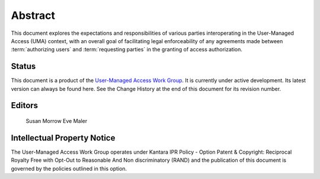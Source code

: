 Abstract
==========

This document explores the expectations and responsibilities 
of various parties interoperating in the User-Managed Access (UMA) context, 
with an overall goal of facilitating legal enforceability of any agreements 
made between :term:`authorizing users` and :term:`requesting parties` 
in the granting of access authorization.

Status
---------

This document is a product of the `User-Managed Access Work Group`_. It is currently under active development. Its latest version can always be found here. See the Change History at the end of this document for its revision number.

.. _`User-Managed Access Work Group` : http://kantarainitiative.org/confluence/display/uma/Home

Editors
---------

    Susan Morrow
    Eve Maler

Intellectual Property Notice
------------------------------------

The User-Managed Access Work Group operates under Kantara IPR Policy - 
Option Patent & Copyright: 
Reciprocal Royalty Free with Opt-Out to Reasonable And Non discriminatory (RAND) 
and the publication of this document is governed by the policies outlined in this option.


